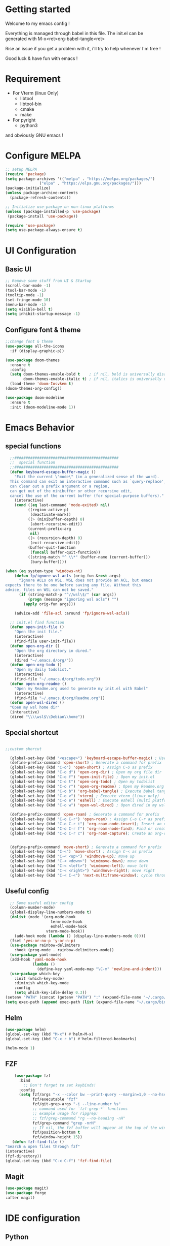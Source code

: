 #+title Emacs configuration
#+PROPERTY: header-args:emacs-lisp :tangle ~/.emacs.d/init.el 

* Getting started
Welcome to my emacs config !

Everything is managed through babel in this file. The init.el can be generated with M-x<ret>org-babel-tangle<ret>

Rise an issue if you get a problem with it, i'll try to help whenever I'm free !

Good luck & have fun with emacs !

* Requirement
- For Vterm (linux Only)
  - libtool
  - libtool-bin
  - cmake
  - make
- For pyright 
  - python3

and obviously GNU emacs !
* Configure MELPA
#+begin_src emacs-lisp
;; setup MELPA
(require 'package)
(setq package-archives '(("melpa" . "https://melpa.org/packages/")
			   ("elpa" . "https://elpa.gnu.org/packages/")))
(package-initialize)
(unless package-archive-contents
  (package-refresh-contents))

;; Initialize use-package on non-linux platforms
(unless (package-installed-p 'use-package)
 (package-install 'use-package))

(require 'use-package)
(setq use-package-always-ensure t)
#+end_src
* UI Configuration
** Basic UI
#+begin_src emacs-lisp 
;; Remove some stuff from UI & Startup
(scroll-bar-mode -1)
(tool-bar-mode -1)
(tooltip-mode -1)
(set-fringe-mode 10)
(menu-bar-mode -1)
(setq visible-bell t)
(setq inhibit-startup-message -1)
#+end_src

** Configure font & theme
#+begin_src emacs-lisp
;;change font & theme
(use-package all-the-icons
  :if (display-graphic-p))

(use-package doom-themes
  :ensure t
  :config
  (setq doom-themes-enable-bold t    ; if nil, bold is universally disabled
        doom-themes-enable-italic t) ; if nil, italics is universally disabled
  (load-theme 'doom-Iosvkem t)
(doom-themes-org-config))
  
(use-package doom-modeline
  :ensure t
  :init (doom-modeline-mode 1))
#+end_src

* Emacs Behavior

** special functions
#+begin_src emacs-lisp
    ;;##############################################
    ;;  special function  
    ;;##############################################
    (defun keyboard-escape-buffer-magic ()
      "Exit the current \"mode\" (in a generalized sense of the word).
    This command can exit an interactive command such as `query-replace',
    can clear out a prefix argument or a region,
    can get out of the minibuffer or other recursive edit,
    cancel the use of the current buffer (for special-purpose buffers)."
      (interactive)
      (cond ((eq last-command 'mode-exited) nil)
            ((region-active-p)
             (deactivate-mark))
            ((> (minibuffer-depth) 0)
             (abort-recursive-edit))
            (current-prefix-arg
             nil)
            ((> (recursion-depth) 0)
             (exit-recursive-edit))
            (buffer-quit-function
             (funcall buffer-quit-function))
            ((string-match "^ \\*" (buffer-name (current-buffer)))
             (bury-buffer))))

  (when (eq system-type 'windows-nt)
      (defun fp/ignore-wsl-acls (orig-fun &rest args)
        "Ignore ACLs on WSL. WSL does not provide an ACL, but emacs
  expects there to be one before saving any file. Without this
  advice, files on WSL can not be saved."
        (if (string-match-p "^//wsl\$/" (car args))
            (progn (message "ignoring wsl acls") "")
          (apply orig-fun args)))

      (advice-add 'file-acl :around 'fp/ignore-wsl-acls))

    ;; init.el find function
    (defun open-init-file ()
      "Open the init file."
      (interactive)
      (find-file user-init-file))
    (defun open-org-dir ()
      "Open the org directory in dired."
      (interactive)
      (dired "~/.emacs.d/org/"))
    (defun open-org-todo ()
      "Open my daily todolist."
      (interactive)
      (find-file "~/.emacs.d/org/todo.org"))
    (defun open-org-readme ()
      "Open my Readme.org used to generate my init.el with Babel"
      (interactive)
      (find-file "~/.emacs.d/org/Readme.org"))
    (defun open-wsl-dired ()
    "Open my wsl home dir"
    (interactive)
    (dired "\\\\wsl$\\Debian\\home"))

#+end_src

** Special shortcut
#+begin_src emacs-lisp

  ;;custom shorcut

    (global-set-key (kbd "<escape>") 'keyboard-escape-buffer-magic) ; Use escape instead of C-g
    (define-prefix-command 'open-short) ; Generate a command for prefix 
    (global-set-key (kbd "C-o") 'open-short) ; Assign C-o as prefix 
    (global-set-key (kbd "C-o d") 'open-org-dir) ; Open my org file dir
    (global-set-key (kbd "C-o f") 'open-init-file) ; Open my init.el
    (global-set-key (kbd "C-o t") 'open-org-todo) ; Open my todolist
    (global-set-key (kbd "C-o r") 'open-org-readme) ; Open my Readme.org
    (global-set-key (kbd "C-o b") 'org-babel-tangle) ; Execute babel tangle
    (global-set-key (kbd "C-o v") 'vterm) ; Execute vterm (linux only)
    (global-set-key (kbd "C-o e") 'eshell) ; Execute eshell (multi platform shell)
    (global-set-key (kbd "C-o w") 'open-wsl-dired) ; Open dired in my wsl home dir

    (define-prefix-command 'open-roam) ; Generate a command for prefix
    (global-set-key (kbd "C-o C-r") 'open-roam) ; Assign C-o C-r as prefix
    (global-set-key (kbd "C-o C-r i") 'org-roam-node-insert); Insert an org-roam note
    (global-set-key (kbd "C-o C-r f") 'org-roam-node-find); Find or create an org-roam note
    (global-set-key (kbd "C-o C-r c") 'org-roam-capture); Create an org-roam note if it does not exist, and restores the current window configuration upon completion.

  
    (define-prefix-command 'move-short) ; Generate a command for prefix 
    (global-set-key (kbd "C-<") 'move-short) ; Assign C-< as prefix 
    (global-set-key (kbd "C-< <up>") 'windmove-up); move up
    (global-set-key (kbd "C-< <down>") 'windmove-down); move down
    (global-set-key (kbd "C-< <left>") 'windmove-left); move left
    (global-set-key (kbd "C-< <right>") 'windmove-right); move right
    (global-set-key (kbd "C-< C-<") 'next-multiframe-window); cycle through all window across all frame

#+end_src
** Useful config
#+begin_src emacs-lisp
  ;; Some useful editor config
  (column-number-mode)
  (global-display-line-numbers-mode t)
  (dolist (mode '(org-mode-hook
                    term-mode-hook
                    eshell-mode-hook
                  vterm-mode-hook))
    (add-hook mode (lambda () (display-line-numbers-mode 0))))
  (fset 'yes-or-no-p 'y-or-n-p)
  (use-package rainbow-delimiters
    :hook (prog-mode . rainbow-delimiters-mode))
  (use-package yaml-mode)
  (add-hook 'yaml-mode-hook
            (lambda ()
              (define-key yaml-mode-map "\C-m" 'newline-and-indent)))
  (use-package which-key
    :init (which-key-mode)
    :diminish which-key-mode
    :config
    (setq which-key-idle-delay 0.3))
(setenv "PATH" (concat (getenv "PATH") ":" (expand-file-name "~/.cargo/bin")))
(setq exec-path (append exec-path (list (expand-file-name "~/.cargo/bin"))))
#+end_src
** Helm
#+begin_src emacs-lisp
  (use-package helm)
  (global-set-key (kbd "M-x") #'helm-M-x)
  (global-set-key (kbd "C-x r b") #'helm-filtered-bookmarks)
  
  (helm-mode 1)
#+end_src
** FZF
#+begin_src emacs-lisp
    (use-package fzf
      :bind
        ;; Don't forget to set keybinds!
      :config
      (setq fzf/args "-x --color bw --print-query --margin=1,0 --no-hscroll"
            fzf/executable "fzf"
            fzf/git-grep-args "-i --line-number %s"
            ;; command used for `fzf-grep-*` functions
            ;; example usage for ripgrep:
            ;; fzf/grep-command "rg --no-heading -nH"
            fzf/grep-command "grep -nrH"
            ;; If nil, the fzf buffer will appear at the top of the window
            fzf/position-bottom t
            fzf/window-height 15))
   (defun fzf-find-file ()
"Search & open files through fzf"
(interactive)
(fzf-directory))
(global-set-key (kbd "C-x C-f") 'fzf-find-file)
#+end_src
** Magit
#+begin_src emacs-lisp
  (use-package magit)
  (use-package forge
  :after magit)
#+end_src

* IDE configuration
** Python
#+begin_src emacs-lisp
;; IDE for python

(use-package lsp-mode
  :init
  (setq lsp-keymap-prefix "C-l")
  :hook ((python-mode . lsp))
  :custom
  (lsp-rust-analyzer-cargo-watch-command "clippy")
  (lsp-rust-analyzer-server-display-inlay-hints t)
  :config
  (lsp-enable-which-key-integration t))
(use-package lsp-ui
  :hook (lsp-mode . lsp-ui-mode))
(use-package python-mode
  :ensure t
  :hook (python-mode . lsp-deferred))

(use-package lsp-pyright
  :ensure t
  :hook (python-mode . (lambda ()
                          (require 'lsp-pyright)
                          (lsp-deferred))))  ; or lsp-deferred
(use-package company
  :after lsp-mode
  :hook (lsp-mode . company-mode)
  :bind (:map company-active-map
	      ("<tab>" . company-complete-selection))
  :custom
  (company-minimum-prefix-lenght 1)
  (company-idle-delay 0.0))
#+end_src
** HCL
#+begin_src emacs-lisp
(use-package hcl-mode)
#+end_src
** Rust
#+begin_src emacs-lisp
(use-package rustic
  :ensure
  :bind (:map rustic-mode-map
              ("M-j" . lsp-ui-imenu)
              ("M-?" . lsp-find-references)
              ("C-c C-c l" . flycheck-list-errors)
              ("C-c C-c a" . lsp-execute-code-action)
              ("C-c C-c r" . lsp-rename)
              ("C-c C-c q" . lsp-workspace-restart)
              ("C-c C-c Q" . lsp-workspace-shutdown)
              ("C-c C-c s" . lsp-rust-analyzer-status))
  :config
  ;; uncomment for less flashiness
  ;; (setq lsp-eldoc-hook nil)
  ;; (setq lsp-enable-symbol-highlighting nil)
  ;; (setq lsp-signature-auto-activate nil)

  ;; comment to disable rustfmt on save
  (setq rustic-format-on-save t)
  (add-hook 'rustic-mode-hook 'rk/rustic-mode-hook))

(defun rk/rustic-mode-hook ()
  ;; so that run C-c C-c C-r works without having to confirm, but don't try to
  ;; save rust buffers that are not file visiting. Once
  ;; https://github.com/brotzeit/rustic/issues/253 has been resolved this should
  ;; no longer be necessary.
  (when buffer-file-name
    (setq-local buffer-save-without-query t)))
#+end_src
* Org mode
** Org-Roam
#+begin_src emacs-lisp
  (use-package org-roam
    :ensure t)
(setq org-roam-directory (file-truename "~/org-roam"))
(setq find-file-visit-truename t)
(org-roam-db-autosync-mode)
#+end_src
** org & org-bullet setup
#+begin_src emacs-lisp
;; org setup
(defun org-mode-setup ()
  (org-indent-mode)
  (auto-fill-mode 0)
  (visual-line-mode 1))

(use-package org
  :hook (org-mode . org-mode-setup)
  :config
  (setq org-ellipsis " "
	org-hide-emphasis-markers t)
  (setq org-agenda-files '("~/.emacs.d/org/todo.org"))
  (setq org-agenda-start-with-log-mode t)
  (setq org-log-done 'time)
  (setq org-log-into-drawer t)
  (setq org-todo-keywords
	'((sequence "TODO(t)" "ONGOING(o)" "|" "DONE(d!)")
	  (sequence "BACKLOG(b)" "READY(r)" "REVIEW(v)" "HOLD(h)" "|" "COMPLETED(c)"
          "CANCELED(k)"))))

(use-package org-bullets
  :after org
  :hook (org-mode . org-bullets-mode)
  :custom
  (org-bullets-bullet-list '("\u200b")))

(defun org-mode-visual-fill ()
  (setq visual-fill-column-width 120
	visual-fill-column-center-text t)
  (visual-fill-column-mode 1))

(use-package visual-fill-column
  :hook (org-mode . org-mode-visual-fill))
#+end_src
** Org-babel
#+begin_src emacs-lisp
    (org-babel-do-load-languages
     'org-babel-load-languages
     '((emacs-lisp . t)
       (python . t)))
    (setq org-confirm-babel-evaluate nil)

    (require 'org-tempo)
    (add-to-list 'org-structure-template-alist '("sh" . "src shell"))
    (add-to-list 'org-structure-template-alist '("el" . "src emacs-lisp"))
    (add-to-list 'org-structure-template-alist '("py" . "src python"))

#+end_src
** Auto-tangle Configuration file
#+begin_src emacs-lisp
;; Automatically tangle Readme.org config file when we save it
(defun org-babel-tangle-config ()
 (when (string-equal (buffer-file-name)
                     (expand-file-name "~/.emacs.d/org/Readme.org"))
;; Dynamic scoping
   (let ((org-confirm-babel-evaluate nil))
     (org-babel-tangle))))
(add-hook 'org-mode-hook (lambda () (add-hook 'after-save-hook #'org-babel-tangle-config)))
#+end_src 
* Emacs Application Framework
** Install dependencies manually

git clone --depth=1 -b master https://github.com/emacs-eaf/emacs-application-framework.git ~/.emacs.d/site-lisp/emacs-application-framework/
cd emacs-application-framework
chmod +x ./install-eaf.py
./install-eaf.py
** Load EAF
#+begin_src emacs-lisp
;(use-package eaf
;  :load-path "~/.emacs.d/site-lisp/emacs-application-framework"
;  :custom
; See https://github.com/emacs-eaf/emacs-application-framework/wiki/Customization
;  (eaf-browser-continue-where-left-off t)
;  (eaf-browser-enable-adblocker t)
;  (browse-url-browser-function 'eaf-open-browser)
;  :config
;  (defalias 'browse-web #'eaf-open-browser)
;  (with-eval-after-load
;  (eaf-bind-key scroll_up "C-n" eaf-pdf-viewer-keybinding)
;  (eaf-bind-key scroll_down "C-p" eaf-pdf-viewer-keybinding)
;  (eaf-bind-key take_photo "p" eaf-camera-keybinding)
;  (eaf-bind-key nil "M-q" eaf-browser-keybinding))) ;; unbind, see more in the Wiki
#+end_src

** Loading App
#+begin_src emacs-lisp
;(require 'eaf-system-monitor)
;(require 'eaf-terminal)
;(require 'eaf-markdown-previewer)
;(require 'eaf-file-sender)
;(require 'eaf-music-player)
;(require 'eaf-mindmap)
;(require 'eaf-airshare)
;(require 'eaf-org-previewer)
;(require 'eaf-camera)
;(require 'eaf-browser)
;(require 'eaf-video-player)
;(require 'eaf-image-viewer)
;(require 'eaf-pdf-viewer)
;(require 'eaf-file-browser)
;(require 'eaf-rss-reader)
;(require 'eaf-file-manager)
#+end_src
* Terminals
For terminal integration in emacs I recommends this [[https://www.youtube.com/watch?v=wa_wZIuT9Vw][video from System Crafters]].
My configs below are barebones though sufficient for my use case.
** vterm
#+begin_src emacs-lisp
(use-package vterm
 :commands vterm
 :config 
 (setq vterm-max-scrollback 10000))
#+end_src

** eshell
#+begin_src emacs-lisp
(use-package eshell-git-prompt)
(use-package eshell
  :config
  (eshell-git-prompt-use-theme 'multiline2)
  (setq eshell-history-size         10000
        eshell-buffer-maximum-lines 10000
        eshell-hist-ignoredups t
        eshell-scroll-to-bottom-on-input t))
        #+end_src
* Config added by Custom

#+begin_src emacs-lisp
(custom-set-variables
 ;; custom-set-variables was added by Custom.
 ;; If you edit it by hand, you could mess it up, so be careful.
 ;; Your init file should contain only one such instance.
 ;; If there is more than one, they won't work right.
 '(package-selected-packages
   '(lsp-ui company doom-themes which-key visual-fill-column use-package rainbow-delimiters pippel org-bullets nord-theme lsp-jedi doom-modeline))
 '(python-shell-interpreter "python3")
 '(vc-follow-symlinks t))
(custom-set-faces
 ;; custom-set-faces was added by Custom.
 ;; If you edit it by hand, you could mess it up, so be careful.
 ;; Your init file should contain only one such instance.
 ;; If there is more than one, they won't work right.
 '(default ((t (:inherit nil :extend nil :stipple nil :background "#1b1d1e" :foreground "#dddddd" :inverse-video nil :box nil :strike-through nil :overline nil :underline nil :slant normal :weight normal :height 120 :width normal :foundry "CTDB" :family "FiraCode Nerd Font Mono")))))
#+end_src
